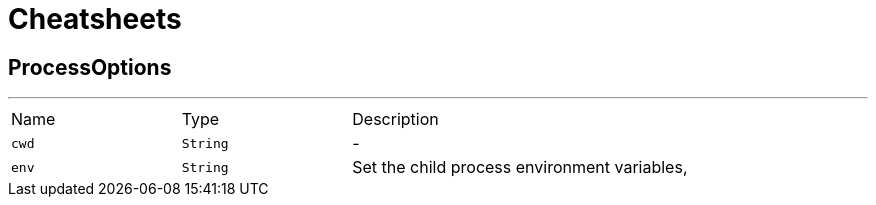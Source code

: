 = Cheatsheets

[[ProcessOptions]]
== ProcessOptions

++++
++++
'''

[cols=">25%,^25%,50%"]
[frame="topbot"]
|===
^|Name | Type ^| Description
|[[cwd]]`cwd`|`String`|-
|[[env]]`env`|`String`|
+++
Set the child process environment variables,
+++
|===

